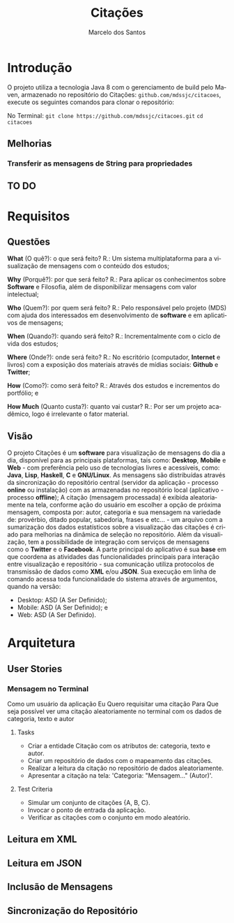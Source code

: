 #+TITLE: Citações
#+AUTHOR: Marcelo dos Santos
#+LANGUAGE: pt-BR
* Introdução
  O projeto utiliza a tecnologia Java 8 com o gerenciamento de build pelo Maven, armazenado no repositório do Citações: ~github.com/mdssjc/citacoes~, execute os seguintes comandos para clonar o repositório:

  No Terminal:
    ~git clone https://github.com/mdssjc/citacoes.git~
    ~cd citacoes~
** Melhorias
*** Transferir as mensagens de String para propriedades
** TO DO
* Requisitos
** Questões
   *What* (O quê?): o que será feito?
   R.: Um sistema multiplataforma para a visualização de mensagens com o conteúdo dos estudos;

   *Why* (Porquê?): por que será feito?
   R.: Para aplicar os conhecimentos sobre *Software* e Filosofia, além de disponibilizar mensagens com valor intelectual;

   *Who* (Quem?): por quem será feito?
   R.: Pelo responsável pelo projeto (MDS) com ajuda dos interessados em desenvolvimento de *software* e em aplicativos de mensagens;

   *When* (Quando?): quando será feito?
   R.: Incrementalmente com o ciclo de vida dos estudos;

   *Where* (Onde?): onde será feito?
   R.: No escritório (computador, *Internet* e livros) com a exposição dos materiais através de mídias sociais: *Github* e *Twitter*;

   *How* (Como?): como será feito?
   R.: Através dos estudos e incrementos do portfólio; e

   *How Much* (Quanto custa?): quanto vai custar?
   R.: Por ser um projeto acadêmico, logo é irrelevante o fator material.
** Visão
   O projeto Citações é um *software* para visualização de mensagens do dia a dia, disponível para as principais plataformas, tais como: *Desktop*, *Mobile* e *Web* - com preferência pelo uso de tecnologias livres e acessíveis, como: *Java*, *Lisp*, *Haskell*, *C* e *GNU/Linux*.
   As mensagens são distribuídas através da sincronização do repositório central (servidor da aplicação - processo *online* ou instalação) com as armazenadas no repositório local (aplicativo - processo *offline*);
   A citação (mensagem processada) é exibida aleatoriamente na tela, conforme ação do usuário em escolher a opção de próxima mensagem, composta por: autor, categoria e sua mensagem na variedade de: provérbio, ditado popular, sabedoria, frases e etc... - um arquivo com a sumarização dos dados estatísticos sobre a visualização das citações é criado para melhorias na dinâmica de seleção no repositório.
   Além da visualização, tem a possibilidade de integração com serviços de mensagens como o *Twitter* e o *Facebook*.
   A parte principal do aplicativo é sua *base* em que coordena as atividades das funcionalidades principais para interação entre visualização e repositório - sua comunicação utiliza protocolos de transmissão de dados como *XML* e/ou *JSON*. Sua execução em linha de comando acessa toda funcionalidade do sistema através de argumentos, quando na versão:
   - Desktop: ASD (A Ser Definido);
   - Mobile: ASD (A Ser Definido); e
   - Web: ASD (A Ser Definido).
* Arquitetura
** User Stories
*** Mensagem no Terminal
    Como um usuário da aplicação
    Eu Quero requisitar uma citação
    Para Que seja possível ver uma citação aleatoriamente no terminal com os dados de categoria, texto e autor
**** Tasks
  - Criar a entidade Citação com os atributos de: categoria, texto e autor.
  - Criar um repositório de dados com o mapeamento das citações.
  - Realizar a leitura da citação no repositório de dados aleatoriamente.
  - Apresentar a citação na tela: 'Categoria: "Mensagem..." (Autor)'.
**** Test Criteria
  - Simular um conjunto de citações {A, B, C}.
  - Invocar o ponto de entrada da aplicação.
  - Verificar as citações com o conjunto em modo aleatório.
** Leitura em XML
** Leitura em JSON
** Inclusão de Mensagens
** Sincronização do Repositório
